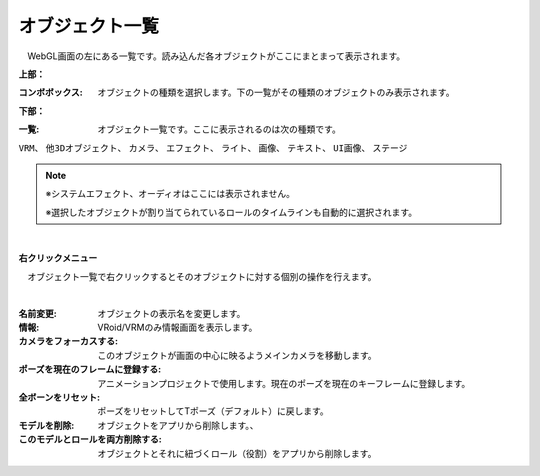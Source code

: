 .. index:: オブジェクト一覧（画面の構成）

####################################
オブジェクト一覧
####################################

.. image:: ../img/screen_objlist.png
    :align: center

　WebGL画面の左にある一覧です。読み込んだ各オブジェクトがここにまとまって表示されます。


**上部：**

:コンボボックス:
    オブジェクトの種類を選択します。下の一覧がその種類のオブジェクトのみ表示されます。


**下部：**

:一覧:
    オブジェクト一覧です。ここに表示されるのは次の種類です。

``VRM``、 ``他3Dオブジェクト``、 ``カメラ``、 ``エフェクト``、 ``ライト``、 ``画像``、 ``テキスト``、 ``UI画像``、 ``ステージ``


.. note::
    ※システムエフェクト、オーディオはここには表示されません。

    ※選択したオブジェクトが割り当てられているロールのタイムラインも自動的に選択されます。


|

**右クリックメニュー**


　オブジェクト一覧で右クリックするとそのオブジェクトに対する個別の操作を行えます。

.. image:: ../img/screen_contextmenu.png
    :align: center

| 

:名前変更:
    オブジェクトの表示名を変更します。
:情報:
    VRoid/VRMのみ情報画面を表示します。
:カメラをフォーカスする:
    このオブジェクトが画面の中心に映るようメインカメラを移動します。
:ポーズを現在のフレームに登録する:
    アニメーションプロジェクトで使用します。現在のポーズを現在のキーフレームに登録します。
:全ボーンをリセット:
    ポーズをリセットしてTポーズ（デフォルト）に戻します。
:モデルを削除:
    オブジェクトをアプリから削除します。、
:このモデルとロールを両方削除する:
    オブジェクトとそれに紐づくロール（役割）をアプリから削除します。

